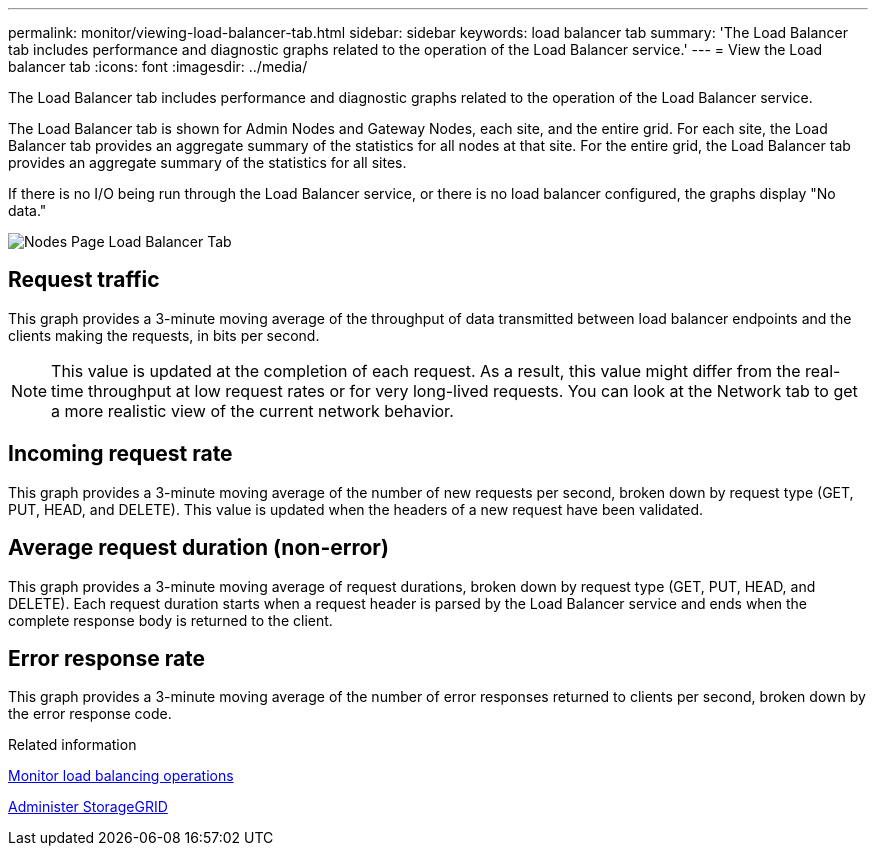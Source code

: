 ---
permalink: monitor/viewing-load-balancer-tab.html
sidebar: sidebar
keywords: load balancer tab
summary: 'The Load Balancer tab includes performance and diagnostic graphs related to the operation of the Load Balancer service.'
---
= View the Load balancer tab
:icons: font
:imagesdir: ../media/

[.lead]
The Load Balancer tab includes performance and diagnostic graphs related to the operation of the Load Balancer service.

The Load Balancer tab is shown for Admin Nodes and Gateway Nodes, each site, and the entire grid. For each site, the Load Balancer tab provides an aggregate summary of the statistics for all nodes at that site. For the entire grid, the Load Balancer tab provides an aggregate summary of the statistics for all sites.

If there is no I/O being run through the Load Balancer service, or there is no load balancer configured, the graphs display "No data."

image::../media/nodes_page_load_balancer_tab.png[Nodes Page Load Balancer Tab]

== Request traffic

This graph provides a 3-minute moving average of the throughput of data transmitted between load balancer endpoints and the clients making the requests, in bits per second.

NOTE: This value is updated at the completion of each request. As a result, this value might differ from the real-time throughput at low request rates or for very long-lived requests. You can look at the Network tab to get a more realistic view of the current network behavior.

== Incoming request rate

This graph provides a 3-minute moving average of the number of new requests per second, broken down by request type (GET, PUT, HEAD, and DELETE). This value is updated when the headers of a new request have been validated.

== Average request duration (non-error)

This graph provides a 3-minute moving average of request durations, broken down by request type (GET, PUT, HEAD, and DELETE). Each request duration starts when a request header is parsed by the Load Balancer service and ends when the complete response body is returned to the client.

== Error response rate

This graph provides a 3-minute moving average of the number of error responses returned to clients per second, broken down by the error response code.

.Related information

link:monitoring-load-balancing-operations.html[Monitor load balancing operations]

link:../admin/index.html[Administer StorageGRID]
